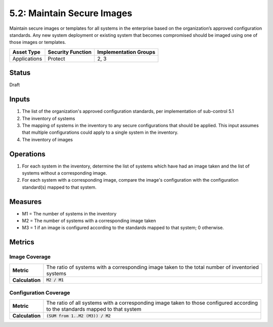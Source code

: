 5.2: Maintain Secure Images
=========================================================
Maintain secure images or templates for all systems in the enterprise based on the organization’s approved configuration standards.  Any new system deployment or existing system that becomes compromised should be imaged using one of those images or templates.

.. list-table::
	:header-rows: 1

	* - Asset Type 
	  - Security Function
	  - Implementation Groups
	* - Applications
	  - Protect
	  - 2, 3

Status
------
Draft

Inputs
------
#. The list of the organization's approved configuration standards, per implementation of sub-control 5.1
#. The inventory of systems
#. The mapping of systems in the inventory to any secure configurations that should be applied. This input assumes that multiple configurations could apply to a single system in the inventory.
#. The inventory of images

Operations
----------
#. For each system in the inventory, determine the list of systems which have had an image taken and the list of systems without a corresponding image.
#. For each system with a corresponding image, compare the image's configuration with the configuration standard(s) mapped to that system.

Measures
--------
* M1 = The number of systems in the inventory
* M2 = The number of systems with a corresponding image taken
* M3 = 1 if an image is configured according to the standards mapped to that system; 0 otherwise.

Metrics
-------

Image Coverage
^^^^^^^^^^^^^^
.. list-table::

	* - **Metric**
	  - | The ratio of systems with a corresponding image taken to the total number of inventoried
	    | systems
	* - **Calculation**
	  - :code:`M2 / M1`

Configuration Coverage
^^^^^^^^^^^^^^^^^^^^^^
.. list-table::

	* - **Metric**
	  - | The ratio of all systems with a corresponding image taken to those configured according
	    | to the standards mapped to that system
	* - **Calculation**
	  - :code:`(SUM from 1..M2 (M3)) / M2`

.. history
.. authors
.. license